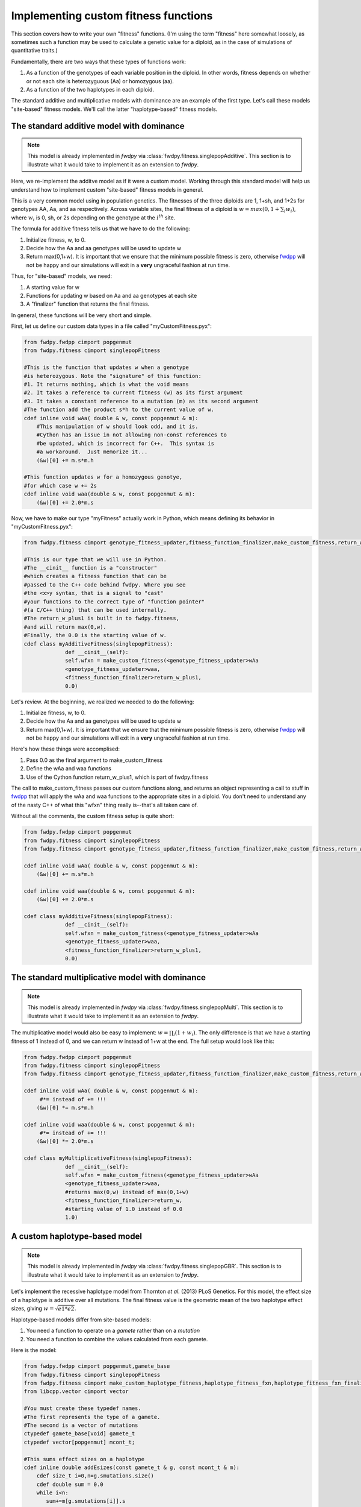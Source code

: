 .. _customFitness:

Implementing custom fitness functions
==============================================

This section covers how to write your own "fitness" functions.  (I'm using the term "fitness" here somewhat loosely, as sometimes such a function may be used to calculate a genetic value for a diploid, as in the case of simulations of quantitative traits.)

Fundamentally, there are two ways that these types of functions work:

1. As a function of the genotypes of each variable position in the diploid.  In other words, fitness depends on whether or not each site is heterozyguous (Aa) or homozygous (aa).
2. As a function of the two haplotypes in each diploid.

The standard additive and multiplicative models with dominance are an example of the first type.   Let's call these models "site-based" fitness models.  We'll call the latter "haplotype-based" fitness models.

The standard additive model with dominance
--------------------------------------------------

.. note:: This model is already implemented in *fwdpy* via :class:`fwdpy.fitness.singlepopAdditive`.  This section is to illustrate what it would take to implement it as an extension to *fwdpy*.

Here, we re-implement the additve model as if it were a custom model.  Working through this standard model will help us understand how to implement custom "site-based" fitness models in general.

This is a very common model using in population genetics.  The fitnesses of the three diploids are 1, 1+sh, and 1+2s for genotypes AA, Aa, and aa respectively.  Across variable sites, the final fitness of a diploid is :math:`w = max(0,1+\sum_i w_i)`, where :math:`w_i` is 0, sh, or 2s depending on the genotype at the :math:`i^{th}` site.

The formula for additive fitness tells us that we have to do the following:

1. Initialize fitness, w, to 0.
2. Decide how the Aa and aa genotypes will be used to update w
3. Return max(0,1+w).  It is important that we ensure that the minimum possible fitness is zero, otherwise fwdpp_ will not be happy and our simulations will exit in a **very** ungraceful fashion at run time.

Thus, for "site-based" models, we need:

1. A starting value for w
2. Functions for updating w based on Aa and aa genotypes at each site
3. A "finalizer" function that returns the final fitness.

In general, these functions will be very short and simple.

First, let us define our custom data types in a file called "myCustomFitness.pyx":

.. code-block:: cython

   from fwdpy.fwdpp cimport popgenmut
   from fwdpy.fitness cimport singlepopFitness

   #This is the function that updates w when a genotype
   #is heterozygous. Note the "signature" of this function:
   #1. It returns nothing, which is what the void means
   #2. It takes a reference to current fitness (w) as its first argument
   #3. It takes a constant reference to a mutation (m) as its second argument
   #The function add the product s*h to the current value of w.
   cdef inline void wAa( double & w, const popgenmut & m):
       #This manipulation of w should look odd, and it is.
       #Cython has an issue in not allowing non-const references to
       #be updated, which is incorrect for C++.  This syntax is
       #a workaround.  Just memorize it...
       (&w)[0] += m.s*m.h

   #This function updates w for a homozygous genotye,
   #for which case w += 2s
   cdef inline void waa(double & w, const popgenmut & m):
       (&w)[0] += 2.0*m.s

Now, we have to make our type "myFitness" actually work in Python, which means defining its
behavior in "myCustomFitness.pyx":

.. code-block:: cython
		
   from fwdpy.fitness cimport genotype_fitness_updater,fitness_function_finalizer,make_custom_fitness,return_w_plus1

   #This is our type that we will use in Python.
   #The __cinit__ function is a "constructor"
   #which creates a fitness function that can be
   #passed to the C++ code behind fwdpy. Where you see
   #the <x>y syntax, that is a signal to "cast"
   #your functions to the correct type of "function pointer"
   #(a C/C++ thing) that can be used internally.
   #The return_w_plus1 is built in to fwdpy.fitness,
   #and will return max(0,w).
   #Finally, the 0.0 is the starting value of w.
   cdef class myAdditiveFitness(singlepopFitness):
		def __cinit__(self):
		self.wfxn = make_custom_fitness(<genotype_fitness_updater>wAa
		<genotype_fitness_updater>waa,
		<fitness_function_finalizer>return_w_plus1,
                0.0)


Let's review.  At the beginning, we realized we needed to do the following:

1. Initialize fitness, w, to 0.
2. Decide how the Aa and aa genotypes will be used to update w
3. Return max(0,1+w).  It is important that we ensure that the minimum possible fitness is zero, otherwise fwdpp_ will not be happy and our simulations will exit in a **very** ungraceful fashion at run time.

Here's how these things were accomplised:

1. Pass 0.0 as the final argument to make_custom_fitness
2. Define the wAa and waa functions
3. Use of the Cython function return_w_plus1, which is part of fwdpy.fitness

The call to make_custom_fitness passes our custom functions along, and returns an object representing a call to stuff in fwdpp_ that will apply the wAa and waa functions to the appropriate sites in a diploid.  You don't need to understand any of the nasty C++ of what this "wfxn" thing really is--that's all taken care of.

Without all the comments, the custom fitness setup is quite short:

.. code-block:: cython

   from fwdpy.fwdpp cimport popgenmut
   from fwdpy.fitness cimport singlepopFitness
   from fwdpy.fitness cimport genotype_fitness_updater,fitness_function_finalizer,make_custom_fitness,return_w_plus1
   
   cdef inline void wAa( double & w, const popgenmut & m):
       (&w)[0] += m.s*m.h

   cdef inline void waa(double & w, const popgenmut & m):
       (&w)[0] += 2.0*m.s

   cdef class myAdditiveFitness(singlepopFitness):
		def __cinit__(self):
		self.wfxn = make_custom_fitness(<genotype_fitness_updater>wAa
		<genotype_fitness_updater>waa,
		<fitness_function_finalizer>return_w_plus1,
                0.0)
   

The standard multiplicative model with dominance
--------------------------------------------------

.. note:: This model is already implemented in *fwdpy* via :class:`fwdpy.fitness.singlepopMulti`. This section is to illustrate what it would take to implement it as an extension to *fwdpy*.
	  
The multiplicative model would also be easy to implement: :math:`w = \prod_i (1+w_i)`.  The only difference is that we have a starting fitness of 1 instead of 0, and we can return w instead of 1+w at the end. The full setup would look like this:

.. code-block:: cython

   from fwdpy.fwdpp cimport popgenmut
   from fwdpy.fitness cimport singlepopFitness
   from fwdpy.fitness cimport genotype_fitness_updater,fitness_function_finalizer,make_custom_fitness,return_w_plus1
   
   cdef inline void wAa( double & w, const popgenmut & m):
	#*= instead of += !!!
       (&w)[0] *= m.s*m.h

   cdef inline void waa(double & w, const popgenmut & m):
   	#*= instead of += !!!
       (&w)[0] *= 2.0*m.s

   cdef class myMultiplicativeFitness(singlepopFitness):
		def __cinit__(self):
		self.wfxn = make_custom_fitness(<genotype_fitness_updater>wAa
		<genotype_fitness_updater>waa,
		#returns max(0,w) instead of max(0,1+w)
		<fitness_function_finalizer>return_w,
		#starting value of 1.0 instead of 0.0
                1.0)

A custom haplotype-based model
------------------------------------------------------

.. note:: This model is already implemented in *fwdpy* via :class:`fwdpy.fitness.singlepopGBR`. This section is to illustrate what it would take to implement it as an extension to *fwdpy*.


Let's implement the recessive haplotype model from Thornton *et al.* (2013) PLoS Genetics.  For this model, the effect size of a haplotype is additive over all mutations.  The final fitness value is the geometric mean of the two haplotype effect sizes, giving :math:`w = \sqrt{e1*e2}`.

Haplotype-based models differ from site-based models:

1. You need a function to operate on a *gamete* rather than on a *mutation*
2. You need a function to combine the values calculated from each gamete.

Here is the model:

.. code-block:: cython

   from fwdpy.fwdpp cimport popgenmut,gamete_base
   from fwdpy.fitness cimport singlepopFitness
   from fwdpy.fitness cimport make_custom_haplotype_fitness,haplotype_fitness_fxn,haplotype_fitness_fxn_finalizer
   from libcpp.vector cimport vector

   #You must create these typedef names.
   #The first represents the type of a gamete.
   #The second is a vector of mutations
   ctypedef gamete_base[void] gamete_t
   ctypedef vector[popgenmut] mcont_t;

   #This sums effect sizes on a haplotype
   cdef inline double addEsizes(const gamete_t & g, const mcont_t & m):
       cdef size_t i=0,n=g.smutations.size()
       cdef double sum = 0.0
       while i<n:
          sum+=m[g.smutations[i]].s
          i+=1
       return sum

   cdef inline double geomean(double e1, double e2):
       return sqrt(e1*e2)

   cdef class GBRfitness(singlepopFitness):
       def __cinit__(self):
          self.wfxn = make_custom_haplotype_fitness(<haplotype_fitness_fxn>addEsizes,
          <haplotype_fitness_fxn_finalizer>geomean)

Let's work through that "addEsizes" function in more detail.  Let's start with its "function signature" (or prototype):

.. code-block:: cython

   double addEsizes(const gamete_t & g, const mcont_t & m)
   

This function returns a double representing the effect of the gamete (g) on fitness.  Inside of fwdpp_, the C++ library that *fwdpy* uses, a gamete contains keys to the mutations it contains.  Thus, we need the container of mutations in the population (m) in order to do anything useful.  The "const" bit means that the function may not modify the data containg in g nor that in m.

In fwdpp_, a gamete contains is "neutral" and "selected" mutations in separate containers, which speeds up fitness calculations. Thus, a fitness function will iterate over the latter container, whose name is *smutations*.

Now we can look through the function body:

.. code-block:: cython

   #i is a "dummy" counter, n is now many selected mutations g contains
   cdef size_t i=0,n=g.smutations.size()
   #initialize sum of effect sizes to 0
   cdef double sum = 0.0
   #loop over each mutation in g.smutations
   while i<n:
       #increment the sum of effect sizes
       sum+=m[g.smutations[i]].s
       #update our counter.  Important, else we get an infinite loop!
       i+=1
   #return sum over fitness effects
   return sum
		 

.. _fwdpp: http://molpopgen.github.io/fwdpp/
